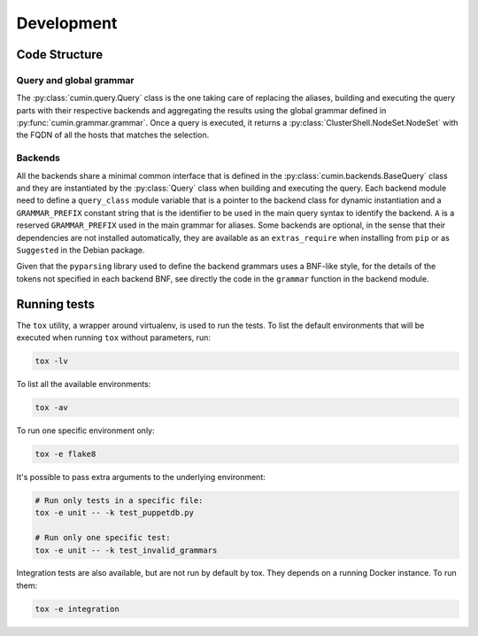 Development
===========


Code Structure
--------------

Query and global grammar
^^^^^^^^^^^^^^^^^^^^^^^^

The :py:class:`cumin.query.Query` class is the one taking care of replacing the aliases, building and executing the
query parts with their respective backends and aggregating the results using the global grammar defined in
:py:func:`cumin.grammar.grammar`. Once a query is executed, it returns a :py:class:`ClusterShell.NodeSet.NodeSet` with
the FQDN of all the hosts that matches the selection.

Backends
^^^^^^^^

All the backends share a minimal common interface that is defined in the :py:class:`cumin.backends.BaseQuery` class
and they are instantiated by the :py:class:`Query` class when building and executing the query. Each backend module
need to define a ``query_class`` module variable that is a pointer to the backend class for dynamic instantiation and
a ``GRAMMAR_PREFIX`` constant string that is the identifier to be used in the main query syntax to identify the
backend. ``A`` is a reserved ``GRAMMAR_PREFIX`` used in the main grammar for aliases. Some backends are optional, in
the sense that their dependencies are not installed automatically, they are available as an ``extras_require`` when
installing from ``pip`` or as ``Suggested`` in the Debian package.

Given that the ``pyparsing`` library used to define the backend grammars uses a BNF-like style, for the details of the
tokens not specified in each backend BNF, see directly the code in the ``grammar`` function in the backend module.


Running tests
-------------

The ``tox`` utility, a wrapper around virtualenv, is used to run the tests. To list the default environments that
will be executed when running ``tox`` without parameters, run:

.. code-block:: bash

    tox -lv

To list all the available environments:

.. code-block:: bash

    tox -av

To run one specific environment only:

.. code-block:: bash

    tox -e flake8

It's possible to pass extra arguments to the underlying environment:

.. code-block:: bash

    # Run only tests in a specific file:
    tox -e unit -- -k test_puppetdb.py

    # Run only one specific test:
    tox -e unit -- -k test_invalid_grammars

Integration tests are also available, but are not run by default by tox. They depends on a running Docker instance.
To run them:

.. code-block:: bash

    tox -e integration
